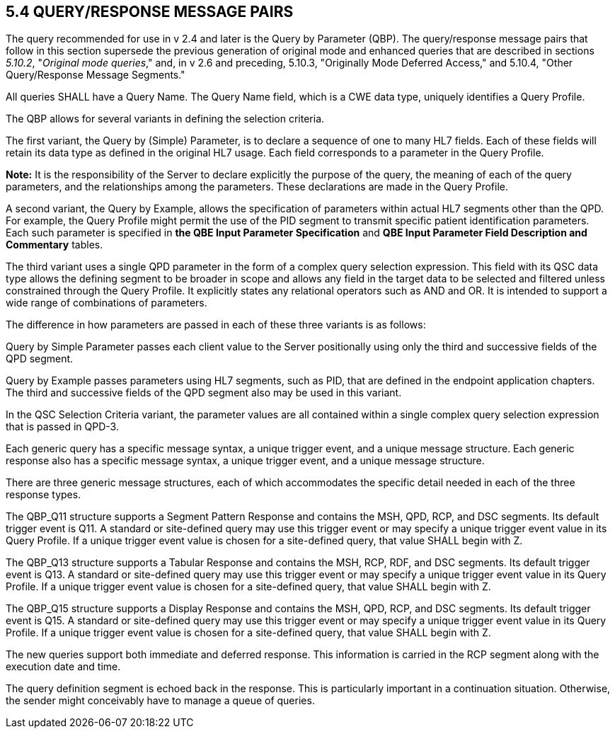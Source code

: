 == 5.4 QUERY/RESPONSE MESSAGE PAIRS

The query recommended for use in v 2.4 and later is the Query by Parameter (QBP). The query/response message pairs that follow in this section supersede the previous generation of original mode and enhanced queries that are described in sections _5.10.2_, "_Original mode queries_," and, in v 2.6 and preceding, 5.10.3, "Originally Mode Deferred Access," and 5.10.4, "Other Query/Response Message Segments."

All queries SHALL have a Query Name. The Query Name field, which is a CWE data type, uniquely identifies a Query Profile.

The QBP allows for several variants in defining the selection criteria.

The first variant, the Query by (Simple) Parameter, is to declare a sequence of one to many HL7 fields. Each of these fields will retain its data type as defined in the original HL7 usage. Each field corresponds to a parameter in the Query Profile.

*Note:* It is the responsibility of the Server to declare explicitly the purpose of the query, the meaning of each of the query parameters, and the relationships among the parameters. These declarations are made in the Query Profile.

A second variant, the Query by Example, allows the specification of parameters within actual HL7 segments other than the QPD. For example, the Query Profile might permit the use of the PID segment to transmit specific patient identification parameters. Each such parameter is specified in *the QBE Input Parameter Specification* and *QBE Input Parameter Field Description and Commentary* tables.

The third variant uses a single QPD parameter in the form of a complex query selection expression. This field with its QSC data type allows the defining segment to be broader in scope and allows any field in the target data to be selected and filtered unless constrained through the Query Profile. It explicitly states any relational operators such as AND and OR. It is intended to support a wide range of combinations of parameters.

The difference in how parameters are passed in each of these three variants is as follows:

Query by Simple Parameter passes each client value to the Server positionally using only the third and successive fields of the QPD segment.

Query by Example passes parameters using HL7 segments, such as PID, that are defined in the endpoint application chapters. The third and successive fields of the QPD segment also may be used in this variant.

In the QSC Selection Criteria variant, the parameter values are all contained within a single complex query selection expression that is passed in QPD-3.

Each generic query has a specific message syntax, a unique trigger event, and a unique message structure. Each generic response also has a specific message syntax, a unique trigger event, and a unique message structure.

There are three generic message structures, each of which accommodates the specific detail needed in each of the three response types.

The QBP_Q11 structure supports a Segment Pattern Response and contains the MSH, QPD, RCP, and DSC segments. Its default trigger event is Q11. A standard or site-defined query may use this trigger event or may specify a unique trigger event value in its Query Profile. If a unique trigger event value is chosen for a site-defined query, that value SHALL begin with Z.

The QBP_Q13 structure supports a Tabular Response and contains the MSH, RCP, RDF, and DSC segments. Its default trigger event is Q13. A standard or site-defined query may use this trigger event or may specify a unique trigger event value in its Query Profile. If a unique trigger event value is chosen for a site-defined query, that value SHALL begin with Z.

The QBP_Q15 structure supports a Display Response and contains the MSH, QPD, RCP, and DSC segments. Its default trigger event is Q15. A standard or site-defined query may use this trigger event or may specify a unique trigger event value in its Query Profile. If a unique trigger event value is chosen for a site-defined query, that value SHALL begin with Z.

The new queries support both immediate and deferred response. This information is carried in the RCP segment along with the execution date and time.

The query definition segment is echoed back in the response. This is particularly important in a continuation situation. Otherwise, the sender might conceivably have to manage a queue of queries.

